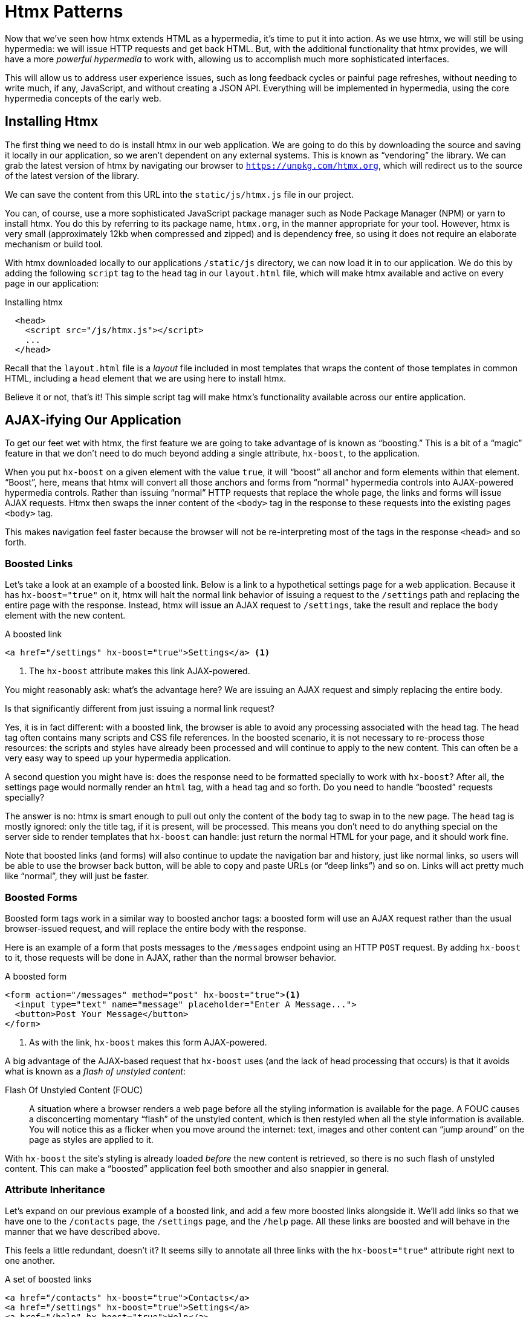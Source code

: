 
= Htmx Patterns
:chapter: 05
:url: /htmx-in-action/

Now that we've seen how htmx extends HTML as a hypermedia, it's time to put it into action.  As we use htmx, we will still
be using hypermedia: we will issue HTTP requests and get back HTML.  But, with the additional functionality that htmx provides,
we will have a more _powerful hypermedia_ to work with, allowing us to accomplish much more sophisticated interfaces.

This will allow us to address user experience issues, such as long feedback cycles or painful page refreshes, without
needing to write much, if any, JavaScript, and without creating a JSON API.  Everything will be implemented in hypermedia,
using the core hypermedia concepts of the early web.


== Installing Htmx

(((htmx, installing)))
The first thing we need to do is install htmx in our web application.  We are going to do this by downloading the
source and saving it locally in our application, so we aren't dependent on any external systems.  This is known as "`vendoring`"
the library.  We can grab the latest version of htmx by navigating our browser to `https://unpkg.com/htmx.org`, which will
redirect us to the source of the latest version of the library.

We can save the content from this URL into the `static/js/htmx.js` file in our project.

You can, of course, use a more sophisticated JavaScript package manager such as Node Package Manager (NPM) or yarn to install
htmx.  You do this by referring to its package name, `htmx.org`, in the manner appropriate for your tool.  However,
htmx is very small (approximately 12kb when compressed and zipped) and is dependency free, so using it does not require
an elaborate mechanism or build tool.

With htmx downloaded locally to our applications `/static/js` directory, we can now load it in to our application.
We do this by adding the following `script` tag to the `head` tag in our `layout.html` file, which will make htmx
available and active on every page in our application:

[#listing-4-1, reftext={chapter}.{counter:listing}]
.Installing htmx
[source,html]
----
  <head>
    <script src="/js/htmx.js"></script>
    ...
  </head>
----

Recall that the `layout.html` file is a _layout_ file included in most templates that wraps the content of those templates
in common HTML, including a `head` element that we are using here to install htmx.

Believe it or not, that's it!  This simple script tag will make htmx's functionality available across our entire application.


== AJAX-ifying Our Application

(((hx-boost)))
(((htmx patterns, boosting)))
To get our feet wet with htmx, the first feature we are going to take advantage of is known as "`boosting.`" This is
a bit of a "`magic`" feature in that we don't need to do much beyond adding a single attribute, `hx-boost`, to the
application. 

When you put `hx-boost` on a given element with the value `true`, it will "`boost`" all anchor and form elements within that
element.  "`Boost`", here, means that htmx will convert all those anchors and forms from "`normal`" hypermedia controls
into AJAX-powered hypermedia controls.  Rather than issuing "`normal`" HTTP requests that replace the whole page, the links
and forms will issue AJAX requests. Htmx then swaps the inner content of the `<body>` tag in the response to these
requests into the existing pages `<body>` tag.

This makes navigation feel faster because the browser will not be re-interpreting most of the tags in the response
`<head>` and so forth.

=== Boosted Links

Let's take a look at an example of a boosted link.  Below is a link to a hypothetical settings page for a web application.
Because it has `hx-boost="true"` on it, htmx will halt the normal link behavior of issuing a request to the `/settings` path and replacing
the entire page with the response.  Instead, htmx will issue an AJAX request to `/settings`, take the result and replace
the `body` element with the new content.

.A boosted link
[source,html]
----
<a href="/settings" hx-boost="true">Settings</a> <1>
----
<1> The `hx-boost` attribute makes this link AJAX-powered.

You might reasonably ask: what's the advantage here?  We are issuing an AJAX request and simply replacing the entire body.

Is that significantly different from just issuing a normal link request?

Yes, it is in fact different: with a boosted link, the browser is able to avoid any processing associated with the head tag.  The head
tag often contains many scripts and CSS file references.  In the boosted scenario, it is not necessary to re-process those
resources: the scripts and styles have already been processed and will continue to apply to the new content.  This can
often be a very easy way to speed up your hypermedia application.

A second question you might have is: does the response need to be formatted specially to work with `hx-boost`?  After all,
the settings page would normally render an `html` tag, with a `head` tag and so forth.  Do you need to handle "`boosted`"
requests specially?

The answer is no: htmx is smart enough to pull out only the content of the `body` tag to swap in to the new page.
The `head` tag is mostly ignored: only the title tag, if it is present, will be processed.  This means you don't need to
do anything special on the server side to render templates that `hx-boost` can handle: just return the normal HTML for
your page, and it should work fine.

Note that boosted links (and forms) will also continue to update the navigation bar and history, just like normal links,
so users will be able to use the browser back button, will be able to copy and paste URLs (or "`deep links`") and so on.
Links will act pretty much like "`normal`", they will just be faster.

=== Boosted Forms

Boosted form tags work in a similar way to boosted anchor tags: a boosted form will use an AJAX request rather than the
usual browser-issued request, and will replace the entire body with the response.

Here is an example of a form that posts messages to the `/messages` endpoint using an HTTP `POST` request.  By adding
`hx-boost` to it, those requests will be done in AJAX, rather than the normal browser behavior.

[#listing-4-2, reftext={chapter}.{counter:listing}]
.A boosted form
[source,html]
----
<form action="/messages" method="post" hx-boost="true"><1>
  <input type="text" name="message" placeholder="Enter A Message...">
  <button>Post Your Message</button>
</form>
----
<1> As with the link, `hx-boost` makes this form AJAX-powered.

((("Flash of Unstyled Content (FOUC)")))
A big advantage of the AJAX-based request that `hx-boost` uses (and the lack of head processing that occurs) is that it
avoids what is known as a [.dfn]_flash of unstyled content_:

Flash Of Unstyled Content (FOUC):: A situation where a browser renders a web page before all the styling information is
available for the page.  A FOUC causes a disconcerting momentary "`flash`" of the unstyled content, which is then restyled
when all the style information is available.  You will notice this as a flicker when you move around the internet: text,
images and other content can "`jump around`" on the page as styles are applied to it.

With `hx-boost` the site's styling is already loaded _before_ the new content is retrieved, so there is no such flash of
unstyled content.  This can make a "`boosted`" application feel both smoother and also snappier in general.

=== Attribute Inheritance

Let's expand on our previous example of a boosted link, and add a few more boosted links alongside it.  We'll add links
so that we have one to the `/contacts` page, the `/settings` page, and the `/help` page.  All these
links are boosted and will behave in the manner that we have described above.

This feels a little redundant, doesn't it?  It seems silly to annotate all three links with the `hx-boost="true"` attribute
right next to one another.

[#listing-4-3, reftext={chapter}.{counter:listing}]
.A set of boosted links
[source,html]
----
<a href="/contacts" hx-boost="true">Contacts</a>
<a href="/settings" hx-boost="true">Settings</a>
<a href="/help" hx-boost="true">Help</a>
----

(((htmx, "attribute inheritance")))
Htmx offers a feature to help reduce this redundancy: attribute inheritance.  With most attributes in htmx, if you
place it on a parent, the attribute will also apply to children elements.  This is how Cascading Style Sheets work, and
that idea inspired htmx to adopt a similar "`cascading htmx attributes`" feature.

To avoid the redundancy in this example, let's introduce a `div` element that encloses all the links and then "`hoist`" the
`hx-boost` attribute up to that parent `div`. This will let us remove the redundant `hx-boost` attributes but ensure all the links are
still boosted, inheriting that functionality from the parent `div`.

Note that any legal HTML element could be used here, we just use a `div` out of habit.

.Boosting links via the parent
[source,html]
----
<div hx-boost="true"> <1>
    <a href="/contacts">Contacts</a>
    <a href="/settings">Settings</a>
    <a href="/help">Help</a>
</div>
----
<1> The `hx-boost` has been moved to the parent div.

Now we don't have to put an `hx-boost="true"` on every link and, in fact, we can add more links alongside the
existing ones, and they, too, will be boosted, without us needing to explicitly annotate them.

That's fine, but what if you have a link that you _don't_ want boosted within an element that has `hx-boost="true"` on
it?  A good example of this situation is when a link is to a resource to be downloaded, such as a PDF.  Downloading a
file can't be handled well by an AJAX request, so you probably want that link to behave "`normally`", issuing a full
page request for the PDF, which the browser will then offer to save as a file on the user's local system.

To handle this situation, you simply override the parent `hx-boost` value with `hx-boost="false"` on the
anchor tag that you don't want to boost:

.Disabling boosting
[source,html]
----
<div hx-boost="true"> <1>
    <a href="/contacts">Contacts</a>
    <a href="/settings">Settings</a>
    <a href="/help">Help</a>
    <a href="/help/documentation.pdf" hx-boost="false">Download Docs</a> <2>
</div>
----
<1> The `hx-boost` is still on the parent div.
<2> The boosting behavior is overridden for this link.

(((hx-boost, disabling)))
Here we have a new link to a documentation PDF that we wish to function like a regular link.  We have added
`hx-boost="false"` to the link and this declaration will override the `hx-boost="true"` on the parent `div`, reverting
it to regular link behavior and, thus, allowing for the file download behavior that we want.


=== Progressive Enhancement

((("progressive enhancement")))
A nice aspect of `hx-boost` is that it is an example of [.dfn]_progressive enhancement_:

Progressive Enhancement:: A software design philosophy that aims to provide as much essential content and functionality
to as many users as possible, while delivering a better experience to users with more advanced web browsers.

Consider the links in the example above.  What would happen if someone did not have JavaScript enabled?

No problem. The application would continue to work, but it would issue regular HTTP requests, rather than AJAX-based
HTTP requests.  This means that your web application will work for the maximum number of users; those with modern
browsers (or users who have not turned off JavaScript) can take advantage of the benefits of the AJAX-style navigation
that htmx offers, and others can still use the app just fine.

Compare the behavior of htmx's `hx-boost` attribute with a JavaScript heavy Single Page Application: such an application
often won't function _at all_ without JavaScript enabled. It is often very difficult to adopt a progressive enhancement
approach when you use an SPA framework.

This is _not_ to say that every htmx feature offers progressive enhancement.  It is certainly possible to build features that
do not offer a "`No JS`" fallback in htmx, and, in fact, many of the features we will build later in the book will fall
into this category.  We will note when a feature is progressive enhancement friendly and when it is not.

Ultimately, it is up to you, the developer, to decide if the trade-offs of progressive enhancement (a more basic UX,
limited improvements over plain HTML) are worth the benefits for your application users.

=== Adding "`hx-boost`" to Contact.app

For the contact app we are building, we want this htmx "`boost`" behavior... well, everywhere.

Right?  Why not?

How could we accomplish that?

Well, it's easy (and pretty common in htmx-powered web applications): we can just add `hx-boost` on the
`body` tag of our `layout.html` template, and we are done.

.Boosting the entire contact.app
[source,html]
----
<html>
...
<body hx-boost="true"><1>
...
</body>
</html>
----
<1> All links and forms will be boosted now!

Now every link and form in our application will use AJAX by default, making it feel much snappier.  Consider the
"`New Contact`" link that we created on the main page:

.A newly boosted "`add contact`" link
[source,html]
----
  <a href="/contacts/new">Add Contact</a>
----

Even though we haven't touched anything on this link or on the server-side handling of the URL it targets, it will
now "`just work`" as a boosted link, using AJAX for a snappier user experience, including updating history, back button
support and so on.  And, if JavaScript isn't enabled, it will fall back to the normal link behavior.

All this with one htmx attribute.

The `hx-boost` attribute is neat, but is different than other htmx attributes in that it is pretty "`magical`": by
making one small change you modify the behavior of a large number of elements on the page, turning them into
AJAX-powered elements.  Most other htmx attributes are generally lower level and require more explicit annotations in
order to specify exactly what you want htmx to do.  In general, this is the design philosophy of htmx: prefer explicit
over implicit and obvious over "`magic.`"

However, the `hx-boost` attribute was too useful to allow dogma to override practicality, and so it is included as a
feature in the library.

== A Second Step: Deleting Contacts With HTTP DELETE

For our next step with htmx, recall that Contact.app has a small form on the edit page of a contact that is
used to delete the contact:

[source, html]
.Plain HTML form to delete a contact
----
    <form action="/contacts/{{ contact.id }}/delete" method="post">
        <button>Delete Contact</button>
    </form>
----

This form issued an HTTP `POST` to, for example, `/contacts/42/delete`, in order to delete the contact with the ID 42.

(((hx-delete)))
We mentioned previously that one of the annoying things about HTML is that you can't issue an HTTP `DELETE`
(or `PUT` or `PATCH`) request directly, even though these are all part of HTTP and HTTP is _obviously designed_ for
transferring HTML.

Thankfully, now, with htmx, we have a chance to rectify this situation.

The "`right thing`", from a RESTful, resource oriented perspective is, rather than issuing an HTTP `POST` to
`/contacts/42/delete`, to issue an HTTP `DELETE` to `/contacts/42`.  We want to delete the contact.  The contact is
a resource.  The URL for that resource is `/contacts/42`.  So the ideal is a `DELETE` request to `/contacts/42/`.

Let's update our application to do this by adding the htmx `hx-delete` attribute to the "`Delete Contact`" button:

[source, html]
.An htmx-powered button for deleting a contact
----
  <button hx-delete="/contacts/{{ contact.id }}">Delete Contact</button>
----

Now, when a user clicks this button, htmx will issue an HTTP `DELETE` request via AJAX to the URL for the contact
in question.

(((htmx patterns, delete)))
A couple of things to notice:

* We no longer need a `form` tag to wrap the button, because the button itself carries the hypermedia action that
  it performs directly on itself.
* We no longer need to use the somewhat awkward `"/contacts/{{ contact.id }}/delete"` route, but can simply use the
  `"/contacts/{{ contact.id }}` route, since we are issuing a `DELETE`.  By using a `DELETE` we disambiguate between
  a request intended to update the contact and a request intended to delete it, using the native HTTP tools available
  for exactly this reason.

Note that we have done something pretty magical here: we have turned this button into a _hypermedia control_.  It is no
longer necessary that this button be placed within a larger `form` tag in order to trigger an HTTP request: it is a
stand-alone, and fully featured hypermedia control on its own.  This is at the heart of htmx, allowing any element to become
a hypermedia control and fully participate in a Hypermedia-Driven Application.

We should also note that, unlike with the `hx-boost` examples above, this solution will _not_ degrade gracefully.  To make
this solution degrade gracefully, we would need to wrap the button in a form element and handle a `POST` on the server
side as well.

In the interest of keeping our application simple, we are going to omit that more elaborate solution.

=== Updating The Server-Side Code

We have updated the client-side code (if HTML can be considered code) so it now issues a `DELETE` request to the appropriate
URL, but we still have some work to do.  Since we updated both the route and the HTTP method we are using, we are going to
need to update the server-side implementation as well to handle this new HTTP Request.

.The original server-side code for deleting a contact
[source, python]
----
@app.route("/contacts/<contact_id>/delete", methods=["POST"])
def contacts_delete(contact_id=0):
    contact = Contact.find(contact_id)
    contact.delete()
    flash("Deleted Contact!")
    return redirect("/contacts")
----

We'll need to make two changes to our handler: update the route, and update the HTTP method we are using to delete contacts.

[source, python]
.Updated handler with new route and method
----
@app.route("/contacts/<contact_id>", methods=["DELETE"]) <1>
def contacts_delete(contact_id=0):
    contact = Contact.find(contact_id)
    contact.delete()
    flash("Deleted Contact!")
    return redirect("/contacts")
----
<1> An updated path and method for the handler.

Pretty simple, and much cleaner.


==== A response code gotcha

(((Flask, redirect)))
Unfortunately, there is a problem with our updated handler: by default, in Flask the `redirect()` method responds with
a `302 Found` HTTP Response Code.

According to the Mozilla Developer Network (MDN) web docs on the https://developer.mozilla.org/en-US/docs/Web/HTTP/Status/302[`302 Found`]
response, this means that the HTTP _method_ of the request _will be unchanged_ when the redirected HTTP request is issued.

We are now issuing a `DELETE` request with htmx and then being redirected to the `/contacts` path by flask.  According to this
logic, that would mean that the redirected HTTP request would still be a `DELETE` method.  This means that, as it stands,
the browser will issue a `DELETE` request to `/contacts`.

This is definitely _not_ what we want: we would like the HTTP redirect to issue a `GET` request, slightly modifying the
Post/Redirect/Get behavior we discussed earlier to be a Delete/Redirect/Get.

Fortunately, there is a different response code, https://developer.mozilla.org/en-US/docs/Web/HTTP/Status/303[`303 See Other`],
that does what we want: when a browser receives a `303 See Other` redirect response, it will issue a `GET` to the new
location.

So we want to update our code to use the `303` response code in the controller.

Thankfully, this is very easy: there is a second parameter to `redirect()` that takes the numeric response code you wish
to send.


[source, python]
.Updated handler with `303` redirect response 
----
@app.route("/contacts/<contact_id>", methods=["DELETE"])
def contacts_delete(contact_id=0):
    contact = Contact.find(contact_id)
    contact.delete()
    flash("Deleted Contact!")
    return redirect("/contacts", 303) <1>
----
<1> The response code is now a 303.

Now, when you want to remove a given contact, you can simply issue a `DELETE` to the same URL as you used to access the
contact in the first place.

This is a natural HTTP-based approach to deleting a resource.

=== Targeting The Right Element

(((hx-target, example)))
We aren't quite finished with our updated delete button.  Recall that, by default, htmx "`targets`" the element
that triggers a request, and will place the HTML returned by the server inside that element.  Right now, the "`Delete Contact`"
button is targeting itself.

That means that, since the redirect to the `/contacts` URL is going to re-render the entire contact list, we will end up
with that contact list placed _inside_ the "`Delete Contact`" button.

Mis-targeting like this comes up from time to time when you are working with htmx and can lead to some pretty funny situations.

The fix for this is easy: add an explicit target to the button, and target the `body` element with the response:

[source, html]
.A fixed htmx-powered button for deleting a contact
----
  <button hx-delete="/contacts/{{ contact.id }}"
          hx-target="body"> <1>
    Delete Contact
  </button>
----
<1> An explicit target added to the button.

Now our button behaves as expected: clicking on the button will issue an HTTP `DELETE` to the server against the URL for
the current contact, delete the contact and redirect back to the contact list page, with a nice flash message.  

Is everything working smoothly now?

=== Updating The Location Bar URL Properly

Well, almost.

(((htmx, location bar)))
If you click on the button you will notice that, despite the redirect, the URL in the location bar is
not correct.  It still points to `/contacts/{{ contact.id }}`.  That's because we haven't told htmx to update
the URL: it just issues the `DELETE` request and then updates the DOM with the response.

As we mentioned, boosting via `hx-boost` will naturally update the location bar for you, mimicking normal anchors and forms, but in
this case we are building a custom button hypermedia control to issue a `DELETE`.  We
need to let htmx know that we want the resulting URL from this request "`pushed`" into the location bar.

(((hx-push-url)))
We can achieve this by adding the `hx-push-url` attribute with the value `true` to our button:

[source, html]
.Deleting a contact, now with proper location information
----
  <button hx-delete="/contacts/{{ contact.id }}"
          hx-push-url="true" <1>
          hx-target="body">
    Delete Contact
  </button>
----
<1> We tell htmx to push the redirected URL up into the location bar.

_Now_ we are done.

We have a button that, all by itself, is able to issue a properly formatted HTTP `DELETE` request to
the correct URL, and the UI and location bar are all updated correctly.  This was accomplished with three declarative
attributes placed directly on the button: `hx-delete`, `hx-target` and `hx-push-url`.

This required more work than the `hx-boost` change, but the explicit code makes it easy to see what the button is doing
as a custom hypermedia control.  The resulting solution feels clean; it takes advantage of
the built-in features of the web as a hypermedia system without any URL hacks.

=== One More Thing...

(((hx-confirm)))
(((htmx patterns, confirmation dialog)))
There is one additional "`bonus`" feature we can add to our "`Delete Contact`" button: a confirmation dialog.  Deleting
a contact is a destructive operation and as it stands right now, if the user inadvertently clicked the "`Delete Contact`"
button, the application would just delete that contact.  Too bad, so sad for the user.

Fortunately htmx has an easy mechanism for adding a confirmation message on destructive operations like this: the
`hx-confirm` attribute.  You can place this attribute on an element, with a message as its value, and the JavaScript
method `confirm()` will be called before a request is issued, which will show a simple confirmation dialog to the user
asking them to confirm the action. Very easy and a great way to prevent accidents.

Here is how we would add confirmation of the contact delete operation:

[source, html]
.Confirming deletion
----
  <button hx-delete="/contacts/{{ contact.id }}"
          hx-push-url="true"
          hx-confirm="Are you sure you want to delete this contact?" <1>
          hx-target="body">
    Delete Contact
  </button>
----
<1> This message will be shown to the user, asking them to confirm the delete.

Now, when someone clicks on the "`Delete Contact`" button, they will be presented with a prompt that asks "`Are you sure
you want to delete this contact?`" and they will have an opportunity to cancel if they clicked the button in error.  Very
nice.

With this final change we now have a pretty solid "`delete contact`" mechanism: we are using the correct RESTful routes
and HTTP Methods, we are confirming the deletion, and we have removed a lot of the cruft that normal HTML imposes on us,
all while using declarative attributes in our HTML and staying firmly within the normal hypermedia model of the web.


=== Progressive Enhancement?

((("progressive enhancement")))
As we noted earlier about this solution: it is _not_ a progressive enhancement to our web application. If
someone has disabled JavaScript then this "`Delete Contact`" button will no longer work.  We would need to do additional
work to keep the older form-based mechanism working in a JavaScript-disabled environment.

Progressive Enhancement can be a hot-button topic in web development, with lots of passionate opinions and perspectives.
Like nearly all JavaScript libraries, htmx makes it possible to create applications that do not function in the absence of
JavaScript. Retaining support for non-JavaScript clients requires additional work and complexity in your application.  It
is important to determine exactly how important supporting non-JavaScript clients is before you begin using htmx, or any
other JavaScript framework, for improving your web applications.


== Next Steps: Validating Contact Emails

(((validation)))
Let's move on to another improvement in our application. A big part of any web app is validating the data that is
submitted to the server: ensuring emails are correctly formatted and unique, numeric values are valid, dates are
acceptable, and so forth.

Currently, our application has a small amount of validation that is done entirely server-side and that displays an error
message when an error is detected.

We are not going to go into the details of how validation works in the model objects, but recall what
the code for updating a contact looks like from Chapter 3:

[source, python]
.Server-side validation on contact update
----
def contacts_edit_post(contact_id=0):
    c = Contact.find(contact_id)
    c.update(request.form['first_name'], request.form['last_name'], request.form['phone'], request.form['email'])
    if c.save(): <1>
        flash("Updated Contact!")
        return redirect("/contacts/" + str(contact_id))
    else:
        return render_template("edit.html", contact=c) <2>
----
<1> We attempt to save the contact.
<2> If the save does not succeed we re-render the form to display error messages.

So we attempt to save the contact, and, if the `save()` method returns true, we redirect to the contact's detail page.
If the `save()` method does not return true, that indicates that there was a validation error; instead of redirecting,
we re-render the HTML for editing the contact.  This gives the user a chance to correct the errors, which are displayed
alongside the inputs.

Let's take a look at the HTML for the email input:

[source, html]
.Validation error messages
----
<p>
    <label for="email">Email</label>
    <input name="email" id="email" type="text" placeholder="Email" value="{{ contact.email }}">
    <span class="error">{{ contact.errors['email'] }}</span><1>
</p>
----
<1> Display any errors associated with the email field

We have a label for the input, an input of type `text` and then a bit of HTML to display any error messages associated
with the email.  When the template is rendered on the server, if there are errors associated with the contact's email, they will
be displayed in this span, which will be highlighted red.

.Server-Side Validation Logic
****
Right now there is a bit of logic in the contact class that checks if there are any other contacts with
the same email address, and adds an error to the contact model if so, since we do not want to have duplicate emails in the
database.  This is a very common validation example: emails are usually unique and adding two contacts with the same email
is almost certainly a user error.

Again, we are not going into the details of how validation works in our models, but almost all server-side frameworks provide ways to validate data and collect errors to display to the user.  This sort of infrastructure is very common in
Web 1.0 server-side frameworks.
****

The error message shown when a user attempts to save a contact with a duplicate email is "Email Must Be Unique":

.Email validation error
image::screenshot_validation_error.png[Red text next to email input in form: Email Must Be Unique]

All of this is done using plain HTML and using Web 1.0 techniques, and it works well.

However, as the application currently stands, there are two annoyances.

* First, there is no email format validation: you can enter whatever characters you'd like as an email and,
  as long as they are unique, the system will allow it.
* Second, we only check the email's uniqueness when all the data is submitted: if a user has entered a duplicate email, they will not find out until they have filled in
  all the fields.  This could be
  quite annoying if the user was accidentally reentering a contact and had to put all the contact information in
  before being made aware of this fact.

=== Updating Our Input Type

(((HTML, inputs)))
For the first issue, we have a pure HTML mechanism for improving our application: HTML 5 supports inputs of
type `email`.  All we need to do is switch our input from type `text` to type `email`, and the browser will
enforce that the value entered properly matches the email format:

[source, html]
.Changing the input to type `email`
----
<p>
    <label for="email">Email</label>
    <input name="email" id="email" type="email" placeholder="Email" value="{{ contact.email }}"> <1>
    <span class="error">{{ contact.errors['email'] }}</span>
</p>
----
<1> A change of the `type` attribute to `email` ensures that values entered are valid emails.

With this change, when the user enters a value that isn't a valid email, the browser will display an
error message asking for a properly formed email in that field.

So a simple single-attribute change done in pure HTML improves our validation and addresses the first problem
we noted.

.Server-Side vs. Client-Side Validations
****
(((validation, server-side vs. client-side)))
Experienced web developers might be grinding their teeth at the code above: this validation
is done on _the client-side_.  That is, we are relying on the browser to detect the malformed
email and correct the user.  Unfortunately, the client-side is not trustworthy: a browser may have a
bug in it that allows the user to circumvent this validation code.  Or, worse, the user may be malicious
and figure out a mechanism around our validation entirely, such as using the developer console to edit the HTML.

This is a perpetual danger in web development: all validations done on the client-side cannot be trusted
and, if the validation is important, _must be redone_ on the server-side.  This is less of a problem in
Hypermedia-Driven Applications than in Single Page Applications, because the focus of HDAs is the server-side, but it is worth bearing in mind as you build your application.
****

=== Inline Validation

(((htmx patterns, inline validation)))
While we have improved our validation experience a bit, the user must still submit the form to get any feedback
on duplicate emails.  We can next use htmx to improve this user experience.

It would be better if the user were able to see a duplicate email error immediately after entering the email value.  It
turns out that inputs fire a `change` event and, in fact, the `change` event is the _default trigger_ for inputs in htmx.
So, putting this feature to work, we can implement the following behavior: when the user enters an email, immediately
issue a request to the server and validate that email, and render an error message if necessary.

Recall the current HTML for our email input:

[source, html]
.The initial email configuration
----
<p>
    <label for="email">Email</label>
    <input name="email" id="email" type="email" placeholder="Email" value="{{ contact.email }}"> <1>
    <span class="error">{{ contact.errors['email'] }}</span> <2>
</p>
----
<1> This is the input that we want to have drive an HTTP request to validate the email.
<2> This is the span we want to put the error message, if any, into.

So we want to add an `hx-get` attribute to this input.  This will cause the input to issue an HTTP `GET` request to a
given URL to validate the email.  We then want to target the error span following the input with any error message
returned from the server.

Let's make those changes to our HTML:

[source, html]
.Our updated HTML
----
<p>
    <label for="email">Email</label>
    <input name="email" id="email" type="email"
           hx-get="/contacts/{{ contact.id }}/email" <1>
           hx-target="next .error" <2>
           placeholder="Email" value="{{ contact.email }}"> <1>
    <span class="error">{{ contact.errors['email'] }}</span>
</p>
----
<1> Issue an HTTP `GET` to the `email` endpoint for the contact.
<2> Target the next element with the class `error` on it.

Note that in the `hx-target` attribute we are using a _relative positional_ selector, `next`.  This is a feature of htmx and
an extension to normal CSS.  Htmx supports prefixes that will find targets _relative_ to the current element.  


.Relative Positional Expressions in Htmx
****
`next`::
Scan forward in the DOM for the next matching element, e.g., `next .error`

`previous`::
Scan backwards in the DOM for the closest previous matching element, e.g., `previous .alert`

`closest`::
Scan the parents of this element for matching element, e.g., `closest table`

`find`::
Scan the children of this element for matching element, e.g., `find span`

`this`::
 the current element is the target (default)
****

By using relative positional expressions we can avoid adding explicit ids to elements and take advantage of the local
structure of HTML.

So, in our example with added `hx-get` and `hx-target` attributes, whenever someone changes the value of the input (remember, `change` is the
_default_ trigger for inputs in htmx) an HTTP `GET` request will be issued to the given URL. If there are any errors, they will be loaded into the error span.

=== Validating Emails Server-Side

Next, let's look at the server-side implementation.  We are going to add another endpoint, similar to our edit
endpoint in some ways: it is going to look up the contact based on the ID encoded in the URL.  In this case, however,
we only want to update the email of the contact, and we obviously don't want to save it!  Instead, we will call the
`validate()` method on it.

That method will validate the email is unique and so forth.  At that point we can return any errors associated with the
email directly, or the empty string if none exist.

[source, python]
.Code for our email validation endpoint
----
@app.route("/contacts/<contact_id>/email", methods=["GET"])
def contacts_email_get(contact_id=0):
    c = Contact.find(contact_id) <1>
    c.email = request.args.get('email') <2>
    c.validate() <3>
    return c.errors.get('email') or "" <4>
----
<1> Look up the contact by id.
<2> Update its email (note that since this is a `GET`, we use the `args` property rather than the `form` property).
<3> Validate the contact.
<4> Return a string, either the errors associated with the email field or, if there are none, the empty string.

With this small bit of server-side code in place, we now have the following user experience: when a user enters an email
and tabs to the next input field, they are immediately notified if the email is already taken.

Note that the email validation is _still_ done when the entire contact is submitted for an update, so there is no danger
of allowing duplicate email contacts to slip through: we have simply made it possible for users to catch this situation
earlier by use of htmx.

It is also worth noting that this particular email validation _must_ be done on the server side: you cannot
determine that an email is unique across all contacts unless you have access to the data store of record.  This is another
simplifying aspect of Hypermedia-Driven Applications: since validations are done server-side, you have access to all
the data you might need to do any sort of validation you'd like.

Here again we want to stress that this interaction is done entirely within the hypermedia model: we are using declarative
attributes and exchanging hypermedia with the server in a manner very similar to how links or forms work. But we have managed
to improve our user experience dramatically.

=== Taking The User Experience Further

Despite the fact that we haven't added a lot of code here, we have a fairly sophisticated user interface, at
least when compared with plain HTML-based applications.  However, if you have used more advanced Single Page Applications
you have probably seen the pattern where an email field (or a similar sort of input) is validated _as you type_.

This seems like the sort of interactivity that is only possible with a sophisticated, complex JavaScript framework, right?

Well, no.

It turns out that you can implement this functionality in htmx, using pure HTML attributes.

((hx-trigger, change))
((hx-trigger, keyup))
(((event, change)))
(((event, keyup)))
In fact, all we need to do is to change our trigger.  Currently, we are using the default trigger for inputs, which is the
`change` event.  To validate as the user types, we would want to capture the `keyup` event as well:

[source, html]
.Triggering With `keyup` events
----
<p>
    <label for="email">Email</label>
    <input name="email" id="email" type="email"
           hx-get="/contacts/{{ contact.id }}/email"
           hx-target="next .error"
           hx-trigger="change, keyup" <1>
           placeholder="Email" value="{{ contact.email }}">
    <span class="error">{{ contact.errors['email'] }}</span>
</p>
----
<1> An explicit `keyup` trigger has been added along with `change`.

With this tiny change, every time a user types a character we will issue a request and validate the email.  Simple.

=== Debouncing Our Validation Requests

(((debouncing)))
Simple, yes, but probably not what we want: issuing a new request on every key up event would be very wasteful
and could potentially overwhelm your server.  What we want instead is only issue the request if the user has paused for
a small amount of time.  This is called "`debouncing`" the input, where requests are delayed until things have "`settled down`".

Htmx supports a `delay` modifier for triggers that allows you to debounce a request by adding a delay before the request
is sent. If another event of the same kind appears within that interval, htmx will not issue the request and will reset
the timer.

This turns out to be exactly what we want for our email input: if the user is busy typing in an email we won't interrupt them,
but as soon as they pause or leave the field, we'll issue a request.

Let's add a delay of 200 milliseconds to the `keyup` trigger, which is long enough to detect that the user has stopped
typing.:

[source, html]
.Debouncing the `keyup` event
----
<p>
    <label for="email">Email</label>
    <input name="email" id="email" type="email"
           hx-get="/contacts/{{ contact.id }}/email"
           hx-target="next .error"
           hx-trigger="change, keyup delay:200ms" <1>
           placeholder="Email" value="{{ contact.email }}">
    <span class="error">{{ contact.errors['email'] }}</span>
</p>
----
<1> We debounce the `keyup` event by adding a `delay` modifier.

Now we no longer issue a stream of validation requests as the user types.  Instead, we wait until the user pauses for
a bit and then issue the request.  Much better for our server, and still a great user experience.

=== Ignoring Non-Mutating Keys

There is one last issue we should address with the keyup event: as it stands we will issue a request no matter _which_ keys
are pressed, even if they are keys that have no effect on the value of the input, such as arrow keys.  It would be better
if there were a way to only issue a request if the input value has changed.

((("event modifier", changed)))
And it turns out that htmx has support for that exact pattern, by using the `changed` modifier for events.  (Not to be
confused with the `change` event triggered by the DOM on input elements.)

By adding `changed` to our `keyup` trigger, the input will not issue validation requests unless the keyup event actually
updates the inputs value:

[source, html]
.Only sending requests when the input value changes
----
<p>
    <label for="email">Email</label>
    <input name="email" id="email" type="email"
           hx-get="/contacts/{{ contact.id }}/email"
           hx-target="next .error"
           hx-trigger="change, keyup delay:200ms changed" <1>
           placeholder="Email" value="{{ contact.email }}">
    <span class="error">{{ contact.errors['email'] }}</span>
</p>
----
<1> We do away with pointless requests by only issuing them when the input's value has actually changed.

That's some pretty good-looking and powerful HTML, providing an experience that most developers would think requires
a complicated client-side solution.

With a total of three attributes and a simple new server-side endpoint, we have added a fairly sophisticated user
experience to our web application.  Even better, any email validation rules we add on the server side will
_automatically_ just work using this model: because we are using hypermedia as our communication mechanism there is no
need to keep a client-side and server-side model in sync with one another.

A great demonstration of the power of the hypermedia architecture!


== Another Application Improvement: Paging

(((htmx patterns, pagination)))
Let's move on from the contact editing page for a bit and improve the root page of the application, found
at the `/contacts` path and rendering the `index.html` template.

Currently, Contact.app does not support paging: if there are 10,000 contacts in the database we will show
all 10,000 contacts on the root page.  Showing so much data can bog a browser (and a server) down, so most web applications
adopt a concept of "`paging`" to deal with data sets this large, where only one "`page`" of a smaller number of items is
shown, with the ability to navigate around the pages in the data set.

Let's fix our application so that we only show ten contacts at a time with a "`Next`" and "`Previous`" link if there are more
than 10 contacts in the contact database.

The first change we will make is to add a simple paging widget to our `index.html` template.

We will conditionally include two links:

* If we are beyond the "`first`" page, we will include a link to the previous page
* If there are ten contacts in the current result set, we will include a link to the next page

This isn't a perfect paging widget: ideally we'd show the number of pages and offer the ability to do more
specific page navigation, and there is the possibility that the next page might have 0 results in it since
we aren't checking the total results count, but it will do for now for our simple application.

Let's look at the jinja template code for this in `index.html`.

[source, html]
.Adding paging widgets to our list of contacts
----
<div>
    <span style="float: right"> <1>
        {% if page > 1 %}
          <a href="/contacts?page={{ page - 1 }}">Previous</a> <2>
        {% endif %}
        {% if contacts|length == 10 %}
          <a href="/contacts?page={{ page + 1 }}">Next</a> <3>
        {% endif %}
    </span>
</div>
----
<1> Include a new div under the table to hold our navigation links.
<2> If we are beyond page 1, include an anchor tag with the page decremented by one.
<3> If there are 10 contacts in the current page, include an anchor tag linking to the next page by incrementing it by one.

Note that here we are using a special jinja filter syntax `contacts|length` to compute the length of the contacts
list.  The details of this filter syntax is beyond the scope of this book, but in this case you can think of it as
invoking the `contacts.length` property and then comparing that with `10`.

Now that we have these links in place, let's address the server-side implementation of paging.

We are using the `page` request parameter to encode the paging state of the UI.  So, in our handler, we need to look for
that `page` parameter and pass that through to our model, as an integer, so the model knows which page of contacts to return:

[source, python]
.Adding paging to our request handler
----
@app.route("/contacts")
def contacts():
    search = request.args.get("q")
    page = int(request.args.get("page", 1)) <1>
    if search is not None:
        contacts_set = Contact.search(search)
    else:
        contacts_set = Contact.all(page) <2>
    return render_template("index.html", contacts=contacts_set, page=page)
----
<1> Resolve the page parameter, defaulting to page 1 if no page is passed in.
<2> Pass the page through to the model when loading all contacts so it knows which page of 10 contacts to
    return.

This is fairly straightforward: we just need to get another parameter, like the `q` parameter we passed in for
searching contacts earlier, convert it to an integer and then pass it through to the `Contact` model, so it
knows which page to return.

And, with that small change, we are done: we now have a very basic paging mechanism for our web application.

And, believe it or not, it is already using AJAX, thanks to our use of `hx-boost` in the application.  Easy!


=== Click To Load

(((htmx patterns, click to load)))
This paging mechanism is fine for a basic web application, and it is used extensively on the internet.  But it has some
drawbacks associated with it: every time you click the "`Next`" or "`Previous`" buttons you get a whole new page of contacts
and lose any context you had on the previous page.

Sometimes a more advanced paging UI pattern might be better.  Maybe, rather than loading in a new page of elements and
replacing the current elements, it would be nicer to append the next page of elements _inline_, after the current
elements.

This is the common "`click to load`" UX pattern, found in more advanced web applications.

.A Click To Load UI
image::screenshot_click_to_load.png[Button at the end of the contacts table: Load More]

Here, you have a button that you can click, and it will load the next set of contacts directly into the page, rather
than "`paging`" to the next page.  This allows you to keep the current contacts "`in context`" visually on the page, but
still progress through them as you would in a normal, paged user interface.

Let's see how we can implement this UX pattern in htmx.

It's actually surprisingly simple: we can just take the existing "`Next`" link and repurpose it a bit using
nothing but a few htmx attributes!

(((hx-select, example)))
We want to have a button that, when clicked, appends the rows from the next page of contacts to the current,
exiting table, rather than re-rendering the whole table.  This can be achieved by adding a new row to our table
that has just such a button in it:

[source, html]
.Changing to "`click to load`"
----
        <tbody>
        {% for contact in contacts %}
            <tr>
                <td>{{ contact.first }}</td>
                <td>{{ contact.last }}</td>
                <td>{{ contact.phone }}</td>
                <td>{{ contact.email }}</td>
                <td><a href="/contacts/{{ contact.id }}/edit">Edit</a> <a href="/contacts/{{ contact.id }}">View</a></td>
            </tr>
        {% endfor %}
        {% if contacts|length == 10 %} <1>
            <tr>
                <td colspan="5" style="text-align: center">
                    <button hx-target="closest tr" <2>
                            hx-swap="outerHTML"   <3>
                            hx-select="tbody > tr" <4>
                            hx-get="/contacts?page={{ page + 1 }}">
                      Load More
                    </button>
                </td>
            </tr>
        {% endif %}
        </tbody>
----
<1> Only show "`Load More`" if there are 10 contact results in the current page.
<2> Target the closest enclosing row.
<3> Replace the entire row with the response from the server.
<4> Select out the table rows from the response.

Let's go through each attribute in detail here.

First, we are using `hx-target` to target the "`closest`" `tr` element, that is, the closest _parent_ table row.

Second, we want to replace this _entire_ row with whatever content comes back from the server.

Third, we want to yank out only the `tr` elements in the response.  We are replacing this `tr` element with a new set
of `tr` elements, which will have additional contact information in them, as well as, if necessary, a new "`Load More`"
button that points to the _next_ next page.  To do this, we use a CSS selector `tbody > tr` to ensure we only pull
out the rows in the body of the table in the response.  This avoids including rows in the table header, for example.

Finally, we issue an HTTP `GET` to the url that will serve the next page of contacts, which looks just like the "`Next`"
link from above.

Somewhat surprisingly, no server-side changes are necessary for this new functionality.  This is because of the flexibility
that htmx gives you with respect to how it processes server responses.

So, four attributes, and we now have a sophisticated "`Click To Load`" UX, via htmx.


=== Infinite Scroll

(((htmx patterns, infinite scroll)))
Another common pattern for dealing with large sets of things is known as the "`Infinite Scroll`" pattern.  In this pattern,
as the last item of a list or table of elements is scrolled into view, more elements are loaded and appended to the list
or table.

Now, this behavior makes more sense in situations where a user is exploring a category or series of social media posts, rather
than in the context of a contact application.  However, for completeness, and to just show what you can do with
htmx, we will implement this pattern as well.

It turns out that we can repurpose the "`Click To Load`" code to implement this new pattern quite easily: if you think
about it for a moment, infinite scroll is really just the "`Click To Load`" logic, but rather than loading when a click
event occurs, we want to load when an element is "`revealed`" in the view portal of the browser.

As luck would have it, htmx offers a synthetic (non-standard) DOM event, `revealed` that can be used in tandem
with the `hx-trigger` attribute, to trigger a request when, well, when an element is revealed.

(((hx-select, example)))
So let's convert our button to a span and take advantage of this event:


[source, html]
.Changing to "`infinite scroll`"
----
{% if contacts|length == 10 %} <1>
    <tr>
        <td colspan="5" style="text-align: center">
            <span hx-target="closest tr" <1>
                  hx-trigger="revealed" <2>
                  hx-swap="outerHTML"
                  hx-select="tbody > tr"
                  hx-get="/contacts?page={{ page + 1 }}">Loading More...</span>
        </td>
    </tr>
{% endif %}
----
<1> We have converted our element from a button to a span, since the user will not be clicking on it.
<2> We trigger the request when the element is revealed, that is when it comes into view in the portal.

All we needed to do to convert from "`Click to Load`" to "`Infinite Scroll`" was to update our element to be
a span and then add the `revealed` event trigger.

The fact that switching to infinite scroll was so easy shows how well htmx generalizes HTML: just a few attributes allow
us to dramatically expand what we can achieve in the hypermedia.

And, again, we are doing all this while taking advantage of the RESTful model of the web. Despite all this new
behavior, we are still exchanging hypermedia with the server, with no JSON API response to be seen.

As the web was designed.


[.design-note]
.HTML Notes: Caution With Modals and "'Display: none'"
****
(((modals)))
((("display: none")))
_Think twice about modals._ Modal windows have become popular, almost standard, in many web applications today.

Unfortunately, modal windows do not play well with much of the infrastructure of the web and introduce client-side state that can be difficult (though not impossible) to integrate cleanly with the hypermedia-based approach.

Modal windows can be used safely for views that don't constitute a resource or correspond to a domain entity:

* Alerts
* Confirmation dialogs
* Forms for creating/updating entities

Otherwise, consider using alternatives such as inline editing, or a separate page, rather than a modal.

_Use `display: none;` with care_. The issue is that it is not purely cosmetic -- it also removes elements from the accessibility tree and keyboard focus. This is sometimes done to present the same content to visual and aural interfaces. If you want to hide an element visually without hiding it from assistive technology (e.g. the element contains information that is communicated through styling), you can use this utility class:

[source,css]
----
.vh {
	clip: rect(0 0 0 0);
	clip-path: inset(50%);
	block-size: 1px;
	inline-size: 1px;
	overflow: hidden;
	white-space: nowrap;
}
----

`vh` is short for "`visually hidden.`" This class uses multiple methods and workarounds to make sure no browser removes the element's function.
****